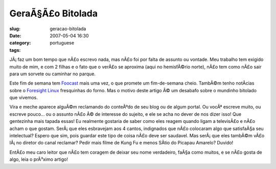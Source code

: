 GeraÃ§Ã£o Bitolada
######################
:slug: geracao-bitolada
:date: 2007-05-04 16:30
:category:
:tags: portuguese

JÃ¡ faz um bom tempo que nÃ£o escrevo nada, mas nÃ£o foi por falta de
assunto ou vontade. Meu trabalho tem exigido muito de mim, e com 2
filhas e o fato que o verÃ£o se aproxima (aqui no hemisfÃ©rio norte),
nÃ£o tem como nÃ£o sair para um sorvete ou caminhar no parque.

Este fim de semana tem `Foocast <http://foocast.wordpress.com>`__ mais
uma vez, o que promete um fim-de-semana cheio. TambÃ©m tenho notÃ­cias
sobre o `Foresight Linux <http://www.foresightlinux.org/pt>`__
fresquinhas do forno. Mas o motivo deste artigo Ã© um desabafo sobre o
mundinho bitolado que vivemos.

Vira e meche aparece alguÃ©m reclamando do conteÃºdo de seu blog ou de
algum portal. Ou vocÃª escreve muito, ou escreve pouco… ou o assunto
nÃ£o Ã© de interesse do sujeito, e ele se acha no dever de nos dizer
isso! Que gentezinha mais tapada essas! Eu realmente gostaria de saber
como eles reagem quando ligam a televisÃ£o e nÃ£o acham o que gostam.
SerÃ¡ que eles esbravejam aos 4 cantos, indignados que nÃ£o colocaram
algo que satisfaÃ§a seu intelectual? Espero que sim, pois guardar este
tipo de coisa nÃ£o deve ser saudavel. Mas serÃ¡ que eles tambÃ©m vÃ£o
lÃ¡ no diretor do canal reclamar? Pedir mais filme de Kung Fu e menos
SÃ­tio do Picapau Amarelo? Duvido!

EntÃ£o meu caro leitor que nÃ£o tem coragem de deixar seu nome
verdadeiro, faÃ§a como muitos, e se nÃ£o gosta de algo, leia o prÃ³ximo
artigo!

